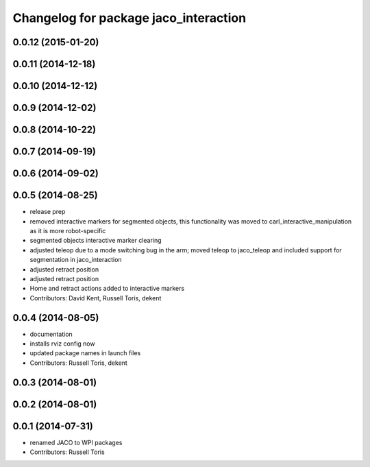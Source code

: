 ^^^^^^^^^^^^^^^^^^^^^^^^^^^^^^^^^^^^^^
Changelog for package jaco_interaction
^^^^^^^^^^^^^^^^^^^^^^^^^^^^^^^^^^^^^^

0.0.12 (2015-01-20)
-------------------

0.0.11 (2014-12-18)
-------------------

0.0.10 (2014-12-12)
-------------------

0.0.9 (2014-12-02)
------------------

0.0.8 (2014-10-22)
------------------

0.0.7 (2014-09-19)
------------------

0.0.6 (2014-09-02)
------------------

0.0.5 (2014-08-25)
------------------
* release prep
* removed interactive markers for segmented objects, this functionality was moved to carl_interactive_manipulation as it is more robot-specific
* segmented objects interactive marker clearing
* adjusted teleop due to a mode switching bug in the arm; moved teleop to jaco_teleop and included support for segmentation in jaco_interaction
* adjusted retract position
* adjusted retract position
* Home and retract actions added to interactive markers
* Contributors: David Kent, Russell Toris, dekent

0.0.4 (2014-08-05)
------------------
* documentation
* installs rviz config now
* updated package names in launch files
* Contributors: Russell Toris, dekent

0.0.3 (2014-08-01)
------------------

0.0.2 (2014-08-01)
------------------

0.0.1 (2014-07-31)
------------------
* renamed JACO to WPI packages
* Contributors: Russell Toris

